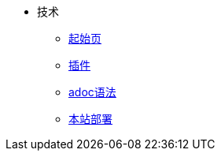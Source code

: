 * 技术
** xref:ROOT:start.adoc[起始页]
** xref:ROOT:plugin.adoc[插件]
** xref:ROOT:grammer.adoc[adoc语法]
** xref:ROOT:deploy.adoc[本站部署]